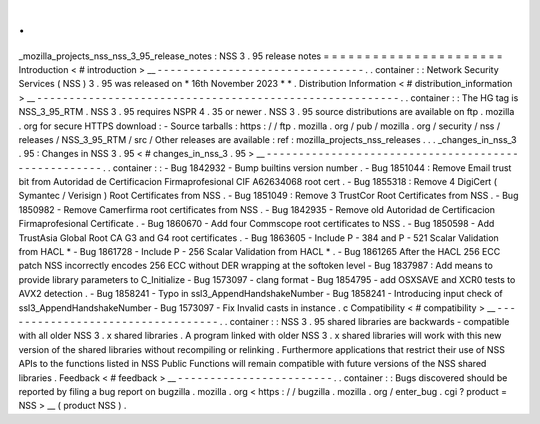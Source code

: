 .
.
_mozilla_projects_nss_nss_3_95_release_notes
:
NSS
3
.
95
release
notes
=
=
=
=
=
=
=
=
=
=
=
=
=
=
=
=
=
=
=
=
=
=
Introduction
<
#
introduction
>
__
-
-
-
-
-
-
-
-
-
-
-
-
-
-
-
-
-
-
-
-
-
-
-
-
-
-
-
-
-
-
-
-
.
.
container
:
:
Network
Security
Services
(
NSS
)
3
.
95
was
released
on
*
16th
November
2023
*
*
.
Distribution
Information
<
#
distribution_information
>
__
-
-
-
-
-
-
-
-
-
-
-
-
-
-
-
-
-
-
-
-
-
-
-
-
-
-
-
-
-
-
-
-
-
-
-
-
-
-
-
-
-
-
-
-
-
-
-
-
-
-
-
-
-
-
-
-
.
.
container
:
:
The
HG
tag
is
NSS_3_95_RTM
.
NSS
3
.
95
requires
NSPR
4
.
35
or
newer
.
NSS
3
.
95
source
distributions
are
available
on
ftp
.
mozilla
.
org
for
secure
HTTPS
download
:
-
Source
tarballs
:
https
:
/
/
ftp
.
mozilla
.
org
/
pub
/
mozilla
.
org
/
security
/
nss
/
releases
/
NSS_3_95_RTM
/
src
/
Other
releases
are
available
:
ref
:
mozilla_projects_nss_releases
.
.
.
_changes_in_nss_3
.
95
:
Changes
in
NSS
3
.
95
<
#
changes_in_nss_3
.
95
>
__
-
-
-
-
-
-
-
-
-
-
-
-
-
-
-
-
-
-
-
-
-
-
-
-
-
-
-
-
-
-
-
-
-
-
-
-
-
-
-
-
-
-
-
-
-
-
-
-
-
-
-
-
.
.
container
:
:
-
Bug
1842932
-
Bump
builtins
version
number
.
-
Bug
1851044
:
Remove
Email
trust
bit
from
Autoridad
de
Certificacion
Firmaprofesional
CIF
A62634068
root
cert
.
-
Bug
1855318
:
Remove
4
DigiCert
(
Symantec
/
Verisign
)
Root
Certificates
from
NSS
.
-
Bug
1851049
:
Remove
3
TrustCor
Root
Certificates
from
NSS
.
-
Bug
1850982
-
Remove
Camerfirma
root
certificates
from
NSS
.
-
Bug
1842935
-
Remove
old
Autoridad
de
Certificacion
Firmaprofesional
Certificate
.
-
Bug
1860670
-
Add
four
Commscope
root
certificates
to
NSS
.
-
Bug
1850598
-
Add
TrustAsia
Global
Root
CA
G3
and
G4
root
certificates
.
-
Bug
1863605
-
Include
P
-
384
and
P
-
521
Scalar
Validation
from
HACL
*
-
Bug
1861728
-
Include
P
-
256
Scalar
Validation
from
HACL
*
.
-
Bug
1861265
After
the
HACL
256
ECC
patch
NSS
incorrectly
encodes
256
ECC
without
DER
wrapping
at
the
softoken
level
-
Bug
1837987
:
Add
means
to
provide
library
parameters
to
C_Initialize
-
Bug
1573097
-
clang
format
-
Bug
1854795
-
add
OSXSAVE
and
XCR0
tests
to
AVX2
detection
.
-
Bug
1858241
-
Typo
in
ssl3_AppendHandshakeNumber
-
Bug
1858241
-
Introducing
input
check
of
ssl3_AppendHandshakeNumber
-
Bug
1573097
-
Fix
Invalid
casts
in
instance
.
c
Compatibility
<
#
compatibility
>
__
-
-
-
-
-
-
-
-
-
-
-
-
-
-
-
-
-
-
-
-
-
-
-
-
-
-
-
-
-
-
-
-
-
-
.
.
container
:
:
NSS
3
.
95
shared
libraries
are
backwards
-
compatible
with
all
older
NSS
3
.
x
shared
libraries
.
A
program
linked
with
older
NSS
3
.
x
shared
libraries
will
work
with
this
new
version
of
the
shared
libraries
without
recompiling
or
relinking
.
Furthermore
applications
that
restrict
their
use
of
NSS
APIs
to
the
functions
listed
in
NSS
Public
Functions
will
remain
compatible
with
future
versions
of
the
NSS
shared
libraries
.
Feedback
<
#
feedback
>
__
-
-
-
-
-
-
-
-
-
-
-
-
-
-
-
-
-
-
-
-
-
-
-
-
.
.
container
:
:
Bugs
discovered
should
be
reported
by
filing
a
bug
report
on
bugzilla
.
mozilla
.
org
<
https
:
/
/
bugzilla
.
mozilla
.
org
/
enter_bug
.
cgi
?
product
=
NSS
>
__
(
product
NSS
)
.
